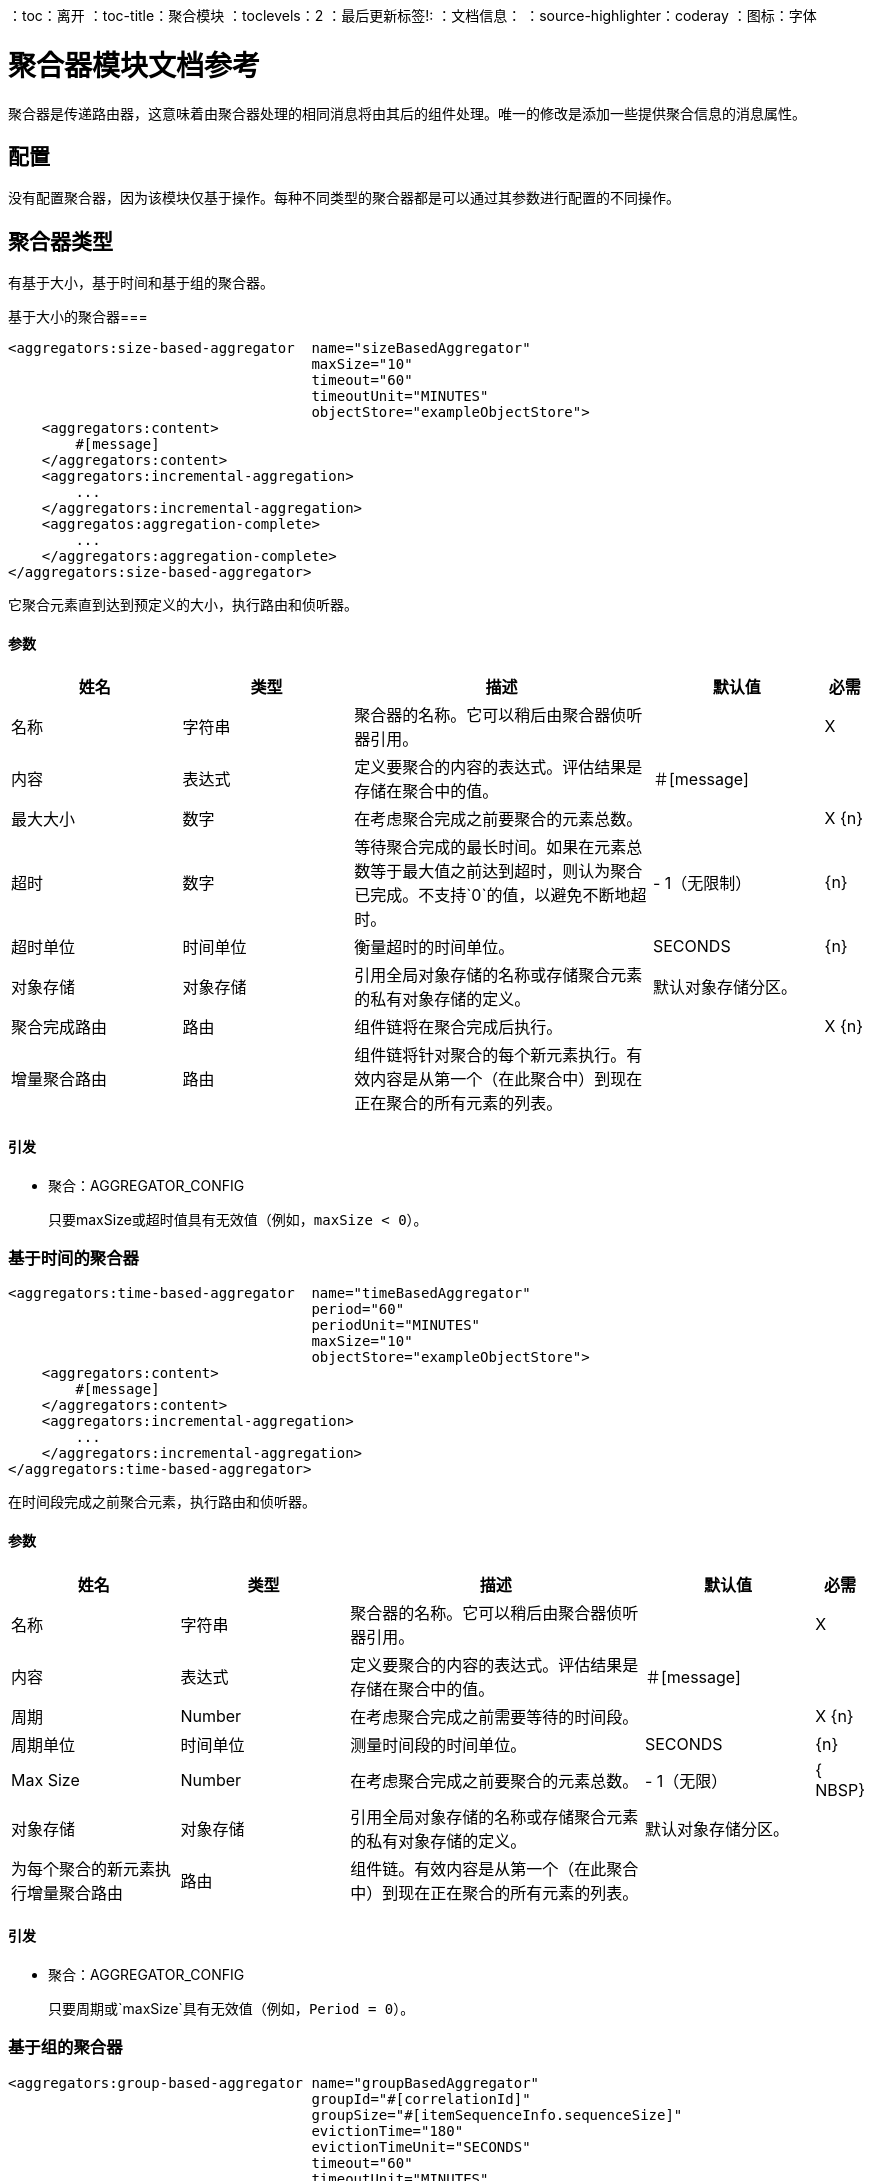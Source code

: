 ：toc：离开
：toc-title：聚合模块
：toclevels：2
：最后更新标签!:
：文档信息：
：source-highlighter：coderay
：图标：字体

[[aggregators-reference]]
= 聚合器模块文档参考

聚合器是传递路由器，这意味着由聚合器处理的相同消息将由其后的组件处理。唯一的修改是添加一些提供聚合信息的消息属性。

== 配置

没有配置聚合器，因为该模块仅基于操作。每种不同类型的聚合器都是可以通过其参数进行配置的不同操作。

== 聚合器类型

有基于大小，基于时间和基于组的聚合器。

[[size-based-aggregator]]
基于大小的聚合器=== 

[source,xml,linenums]
----
<aggregators:size-based-aggregator  name="sizeBasedAggregator"
                                    maxSize="10"
                                    timeout="60"
                                    timeoutUnit="MINUTES"
                                    objectStore="exampleObjectStore">
    <aggregators:content>
        #[message]
    </aggregators:content>
    <aggregators:incremental-aggregation>
        ...
    </aggregators:incremental-aggregation>
    <aggregatos:aggregation-complete>
        ...
    </aggregators:aggregation-complete>
</aggregators:size-based-aggregator>
----

它聚合元素直到达到预定义的大小，执行路由和侦听器。


==== 参数

[cols=".^20%,.^20%,.^35%,.^20%,^.^5%", options="header"]
|======================
| 姓名 | 类型 | 描述 | 默认值 | 必需
| 名称 | 字符串 | 聚合器的名称。它可以稍后由聚合器侦听器引用。 |  {nbsp} |  X {nbsp}
| 内容 | 表达式 | 定义要聚合的内容的表达式。评估结果是存储在聚合中的值。 | ＃[message]  |  {nbsp}
| 最大大小 | 数字 | 在考虑聚合完成之前要聚合的元素总数。 |   |  X {n}
| 超时 | 数字 |  等待聚合完成的最长时间。如果在元素总数等于最大值之前达到超时，则认为聚合已完成。不支持`0`的值，以避免不断地超时。 |   -  1（无限制） |  {n}
| 超时单位 | 时间单位 | 衡量超时的时间单位。 |   SECONDS  |  {n}
| 对象存储 | 对象存储 |  引用全局对象存储的名称或存储聚合元素的私有对象存储的定义。 |  默认对象存储分区。 |  {nbsp}
| 聚合完成路由 | 路由 | 组件链将在聚合完成后执行。 |   |  X {n}
| 增量聚合路由 | 路由 | 组件链将针对聚合的每个新元素执行。有效内容是从第一个（在此聚合中）到现在正在聚合的所有元素的列表。 |   |  {nbsp}
|======================


==== 引发

* 聚合：AGGREGATOR_CONFIG
+
只要maxSize或超时值具有无效值（例如，`maxSize < 0`）。


[[time-based-aggregator]]
=== 基于时间的聚合器

[source, xml,linenums]
----
<aggregators:time-based-aggregator  name="timeBasedAggregator"
                                    period="60"
                                    periodUnit="MINUTES"
                                    maxSize="10"
                                    objectStore="exampleObjectStore">
    <aggregators:content>
        #[message]
    </aggregators:content>
    <aggregators:incremental-aggregation>
        ...
    </aggregators:incremental-aggregation>
</aggregators:time-based-aggregator>
----


在时间段完成之前聚合元素，执行路由和侦听器。


==== 参数

[cols=".^20%,.^20%,.^35%,.^20%,^.^5%", options="header"]
|======================
| 姓名 | 类型 | 描述 | 默认值 | 必需
| 名称 | 字符串 | 聚合器的名称。它可以稍后由聚合器侦听器引用。 |  {nbsp} |  X {nbsp}
| 内容 | 表达式 | 定义要聚合的内容的表达式。评估结果是存储在聚合中的值。 | ＃[message]  |  {nbsp}
| 周期 |  Number  |  在考虑聚合完成之前需要等待的时间段。 |   |  X {n}
| 周期单位 | 时间单位 | 测量时间段的时间单位。 |   SECONDS  |  {n}
|  Max Size  |  Number  | 在考虑聚合完成之前要聚合的元素总数。 |   -  1（无限） |  { NBSP}
| 对象存储 | 对象存储 |  引用全局对象存储的名称或存储聚合元素的私有对象存储的定义。 |  默认对象存储分区。 |  {nbsp}
| 为每个聚合的新元素执行增量聚合路由 | 路由 | 组件链。有效内容是从第一个（在此聚合中）到现在正在聚合的所有元素的列表。 |   |  {nbsp}
|======================

==== 引发

* 聚合：AGGREGATOR_CONFIG
+
只要周期或`maxSize`具有无效值（例如，`Period = 0`）。

[[group-based-aggregator]]
=== 基于组的聚合器

[source,xml,linenums]
----
<aggregators:group-based-aggregator name="groupBasedAggregator"
                                    groupId="#[correlationId]"
                                    groupSize="#[itemSequenceInfo.sequenceSize]"
                                    evictionTime="180"
                                    evictionTimeUnit="SECONDS"
                                    timeout="60"
                                    timeoutUnit="MINUTES"
                                    objectStore="exampleObjectStore">
    <aggregators:content>
        #[message]
    </aggregators:content>
    <aggregators:incremental-aggregation>
        ...
    </aggregators:incremental-aggregation>
    <aggregatos:aggregation-complete>
        ...
    </aggregators:aggregation-complete>
</aggregators:group-based-aggregator>
----


根据组ID标识不同组中的元素。

每当新事件到达聚合器时，元素的ID就会被解析。如果具有该ID的组已经存在于聚合器中，则该值将被添加到该组中。否则，将创建一个具有该ID的新组，并且收到的元素将成为该组聚合中的第一个元素。

一些重要的概念出现在基于群组的聚合器中：

* 群组超时：当一个群组必须被释放，因为该群组的所有必要事件都没有在预期的时间内到达。如果一个组超时但尚未被驱逐，它将拒绝尝试向该组添加任何新元素。

* 群组驱逐：从聚合器中删除组时，无论它是否已完成或超时。如果聚合器接收到具有该组ID的新元素，则该组将再次创建。

最后，因为到达基于组的聚合器的元素在事件具有`sequenceNumber`时与分割序列相关，所以在聚合发布之前按升序对它们进行排序。

==== 参数

[cols=".^20%,.^20%,.^35%,.^20%,^.^5%", options="header"]
|======================
| 姓名 | 类型 | 描述 | 默认值 | 必需
| 名称 | 字符串 | 聚合器的名称。它稍后可用于由聚合器侦听器 |  |  X引用。
| 内容 | 表达式 | 定义要聚合的内容的表达式。评估结果是存储在聚合中的值。 | ＃[message]  |  {nbsp}
| 组标识 | 表达式 | 要为每个收到的新消息评估表达式，以便获取应汇总的组的标识。 | ＃的correlationID]  |  {} NBSP
| 组大小 | 数字 | 分配给解析了组ID的组的最大大小。所有具有相同组ID的消息必须具有相同的组大小。如果不是，则只有第一个已解析的组大小才会被认为是正确的，并且会为每个不匹配的记录生成一条警告。 | ＃[itemSequenceInfo.sequenceSize]  |  {nbsp}
| 驱逐时间 | 数字 | 一旦完成或超时，记住组ID的时间（0表示：不记得，-1：永远记住）{{3 }} {180 {4}} {} NBSP
| 驱逐时间单位 | 时间单位 | 驱逐时间的时间单位。 |  SECONDS  |  {n}
| 超时 | 数字 |  等待组的聚合完成的最长时间。如果在该组中的元素总数等于该组的大小之前达到超时，则聚合将被视为完成。为了避免连续的群组超时，不支持`0`的值。 |   -  1（无限） |  {n}
| 超时单位 | 时间单位 | 衡量超时的时间单位。 |   SECONDS  |  {n}
| 对象存储 | 对象存储 |  引用全局对象存储的名称或存储聚合元素的私有对象存储的定义。 |  默认对象存储分区 |  {nbsp}
| 聚合完成路由 | 路由 |  组件链将在聚合完成后执行。 |   |  X {n}
| 增量聚合路由 | 路由 | 组件链将针对聚合的每个新元素执行。有效内容是从第一个（在此聚合中）到现在正在聚合的所有元素的列表。 |   |  {nbsp}
|======================

==== 引发

* 聚合：GROUP_COMPLETED
+
当一个新元素必须被添加到已经完成的组中（并且该组尚未被驱逐）。
* 聚合：GROUP_TIMED_OUT
+
当一个新元素必须添加到超时的组中（并且该组尚未被驱逐）时。
* 聚合：NO_GROUP_ID
+
当解析为组ID的表达式返回null时。
* 聚合：NO_GROUP_SIZE
+
当解析为组大小的表达式返回null时。
* 聚合：AGGREGATOR_CONFIG
+
当组大小或超时值有无效值时（例如`groupSize < 0`）。


== 来源

[[aggregator-listener]]
=== 聚合器监听器

`<aggregators:aggregator-listener aggregatorName="exampleAggregator" includeTimedOutGroups="false">`

一旦侦听器引用的聚合器完成聚合，侦听器将以所有元素的列表触发。虽然聚合侦听器可以用于任何类型的聚合器，但对于时间驱动的聚合来说非常重要。这样的聚合在事件上下文之外异步触发，因此它们不执行聚合器路由，只能将聚合器侦听器作为源访问流中的组件。


==== 参数

[cols=".^20%,.^20%,.^35%,.^20%,^.^5%", options="header"]
|======================
| 姓名 | 类型 | 描述 | 默认值 | 必需
| 聚合器名称 | 字符串 | 要监听的聚合器的名称。一旦聚合器发布其元素，监听器将被执行。每个侦听器只能引用一个聚合器，并且每个聚合器最多只能由一个侦听器引用。 |   |  X {nbsp}
| 包含超时组 | 布尔值 | 指示在由于超时而释放组时，是否应触发侦听器。 |  false  |  {nbsp }
|======================

== 聚合属性
每次消息通过聚合时，都会添加一些有关聚合信息的属性。

[cols=".^20%,.^20%,.^35%", options="header"]
|======================
|  {名称{1}}输入 | 说明
| 聚合ID  | 字符串 | 聚合元素的组中的ID。如果聚合策略没有按组进行聚合，则该字段将是一个自动生成的值，一直保留到聚合发布（与基于组和基于时间的聚合器相同）。
| 第一个项目到达时间 | 日期 | 第一个值汇总的时间。
| 上次商品到达时间 | 日期 | 最后一次聚合的时间。
| 组完成 | 布尔值 | 聚合完成时为true，否则为False。
|======================

== 基于时间与事件驱动的聚合

有两种聚合触发器：同步（或事件驱动）和异步（或时间驱动）。从配置中可以看出，根据添加到列表中的新值（因为指定了最大大小时）或者因为某个超时或时间段已完成而可以将聚合视为完成。 _这很重要，因为聚合类型决定了使用该元素列表执行哪个组件链._

与聚合器关联的每个时间计数器在组的第一条消息到达时开始计数。聚合完成后，计数器重置并等待下一个元素到达。

对于单组聚合器（基于时间的和基于大小的聚合器），只有一个时间计数器，但对于基于组的聚合器，每组只有一个计数器。

如果聚合按时间段或超时完成释放，它将永远不会在其定义中执行路由。这会导致一种不需要的场景，其中只执行一部分流程，从配置在聚合器内部的处理器链开始，继续执行后面的组件，但没有从流源向聚合器本身执行任何操作。

这意味着事件必须在聚合器中创建，但这不是可取的。此外，如果考虑在启动事务的Try范围内聚合器的情况，则事务上下文在聚合器内部的消息处理器的上下文中将不可用。

这就是聚合器侦听器存在的原因，以及为什么基于时间的聚合器不接受聚合完成路由。

另一方面，如果由于将新事件添加到聚合元素列表中并达到最大大小而完成聚合，则将执行聚合完成路由和挂接到该聚合器的任何聚合器侦听器。这是可能的，因为为了到达聚合器，消息必须在它之前经过每个消息处理器，并且我们可以确定整个流程是从源头向前执行的。

因此，如果希望同步完成聚合，则可以定义如何在同一聚合器（聚合完成路由）内的处理器链中处理它，或者在具有聚合侦听器的另一个流中处理它（或它们的源）。否则，如果聚合将在时间段完成时触发，则其处理的唯一方式是处理器的链在单独的流中定义，并且聚合器侦听器在源中定义。


群集中的== 个聚合器

该模块是开发出来的，可以在集群中使用。但是，为了防止意外的行为，您需要考虑这些配置详细信息：

当定义了时间驱动的聚合并且第一个事件到达时，它将在群集的主节点中进行调度。由于新事件可以到达集群的任何节点，因此您需要一种方式来通知并使主节点安排该聚合。
为此，主节点中的另一个任务会定期确定是否有必要安排新的聚合。
如果检查新聚合调度的间隔比聚合的实际超时长很多，这可能会导致问题，因为聚合可能在调度之前结束，或者计算时间可能存在错误。

为避免此问题，您可以配置主节点检查要调度的新聚合的频率。
您可以使用以下任一方式定义此值：

* 全局配置属性（以毫秒为单位）`aggregatorsSchedulingPeriod`
* 系统属性`-M-Dmule.aggregatorsSchedulingPeriod`


== 对象存储配置

对于任何聚合器，可以通过引用全局OS或创建私有对象存储来配置对象存储。

。全球
[source,xml,linenums]
----
<aggregators:size-based-aggregator name="globalOSAggregator"
                                   maxSize="10"
                                   objectStore="aGlobalObjectStore">

----

。私人的
[source,xml,linenums]
----
<aggregators:size-based-aggregator  name="privateOSAggregator" maxSize="10">
    ...
    <aggregators:object-store>
        <os:private-object-store alias="privateObjectStore" persistent="false"/>
    </aggregators:object-store>
</aggregators:group-based-aggregator>
----


[[see_also]]
== 另请参阅

*  link:aggregator-examples[聚合器使用示例]
